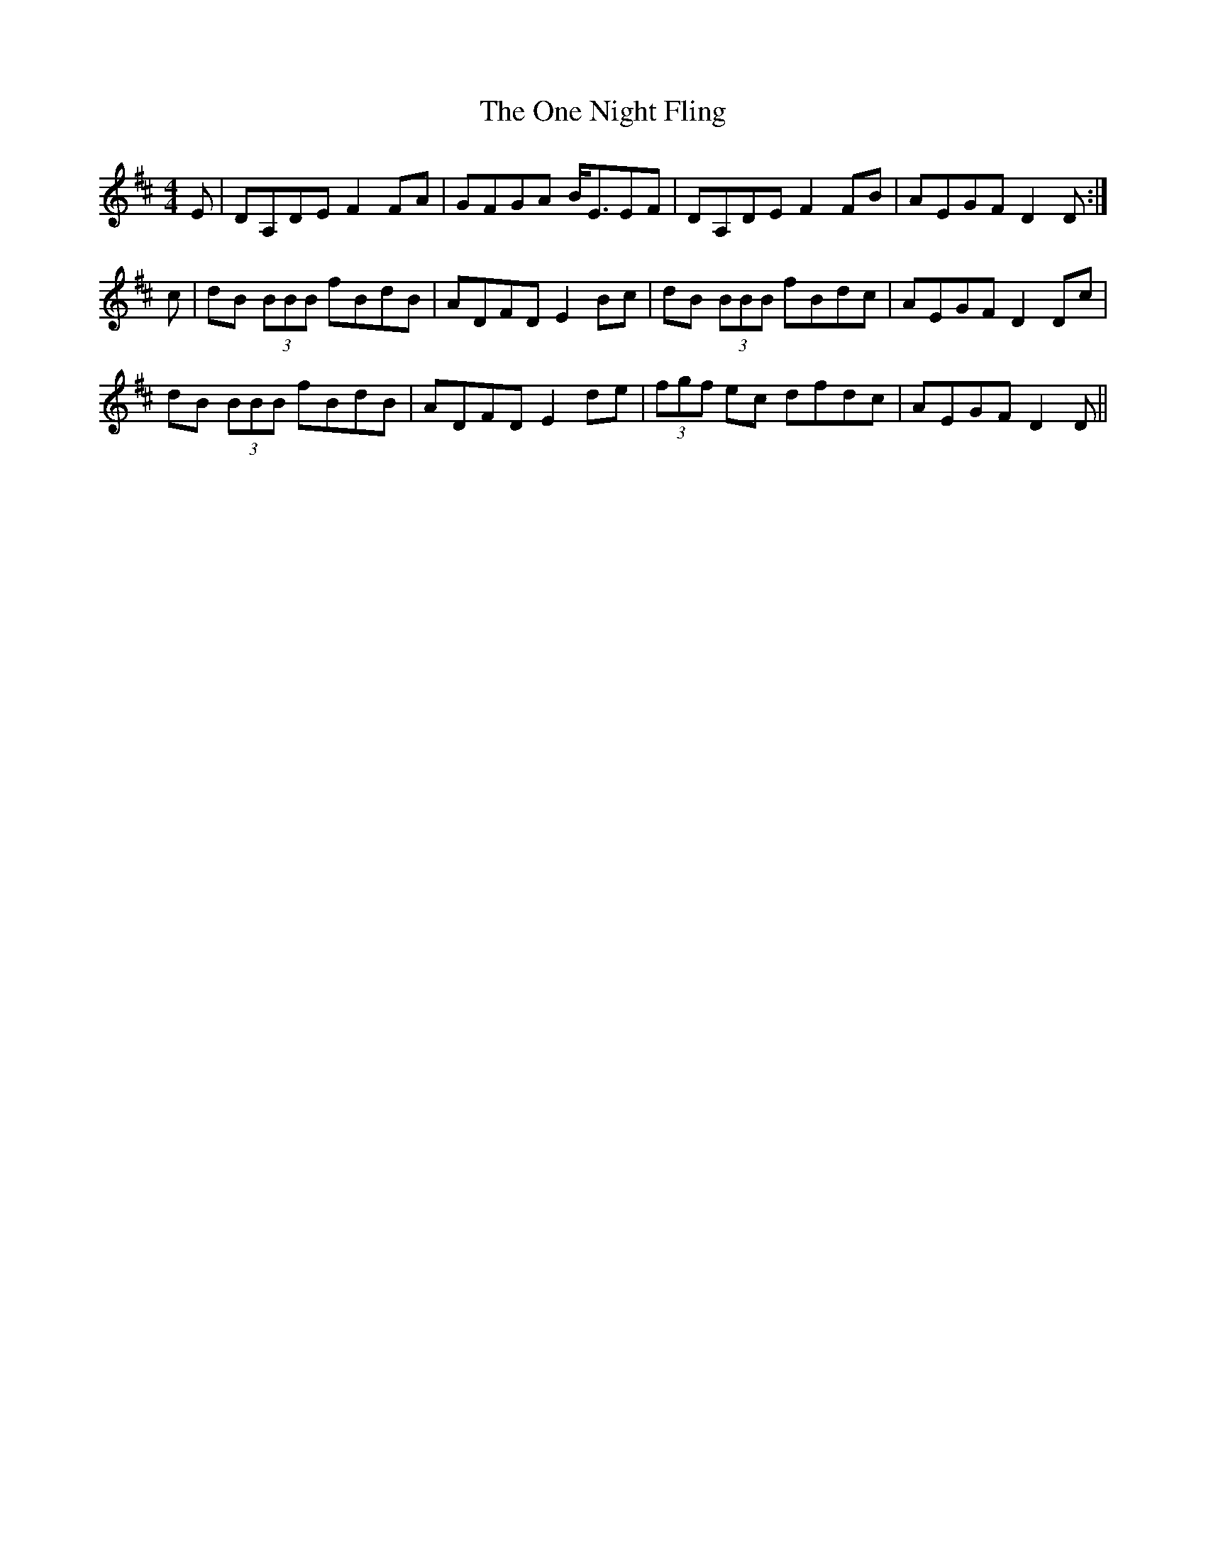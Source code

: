 X: 30601
T: One Night Fling, The
R: reel
M: 4/4
K: Dmajor
E|DA,DE F2FA|GFGA B<EEF|DA,DE F2FB|AEGF D2D:|
c|dB (3BBB fBdB|ADFD E2Bc|dB (3BBB fBdc|AEGF D2Dc|
dB (3BBB fBdB|ADFD E2de|(3fgf ec dfdc|AEGF D2D||

